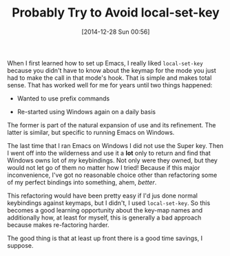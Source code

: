 #+POSTID: 9397
#+DATE: [2014-12-28 Sun 00:56]
#+OPTIONS: toc:nil num:nil todo:nil pri:nil tags:nil ^:nil TeX:nil
#+CATEGORY: Article
#+TAGS: Emacs, Ide, Lisp, Programming, Programming Language, elisp
#+TITLE: Probably Try to Avoid local-set-key


When I first learned how to set up Emacs, I really liked =local-set-key= because you didn't have to know about the keymap for the mode you just had to make the call in that mode's hook. That is simple and makes total sense. That has worked well for me for years until two things happened:






-  Wanted to use prefix commands

-  Re-started using Windows again on a daily basis







The former is part of the natural expansion of use and its refinement. The latter is similar, but specific to running Emacs on Windows.







The last time that I ran Emacs on Windows I did not use the Super key. Then I went off into the wilderness and use it a *lot* only to return and find that Windows owns lot of /my/ keybindings. Not only were they owned, but they would not let go of them no matter how I tried! Because if this major inconvenience, I've got no reasonable choice other than refactoring some of my perfect bindings into something, ahem, /better/. 







This refactoring would have been pretty easy if I'd jus done normal keybindings against keymaps, but I didn't, I used =local-set-key=. So this becomes a good learning opportunity about the key-map names and additionally how, at least for myself, this is generally a bad approach because makes re-factoring harder.







The good thing is that at least up front there is a good time savings, I suppose.




